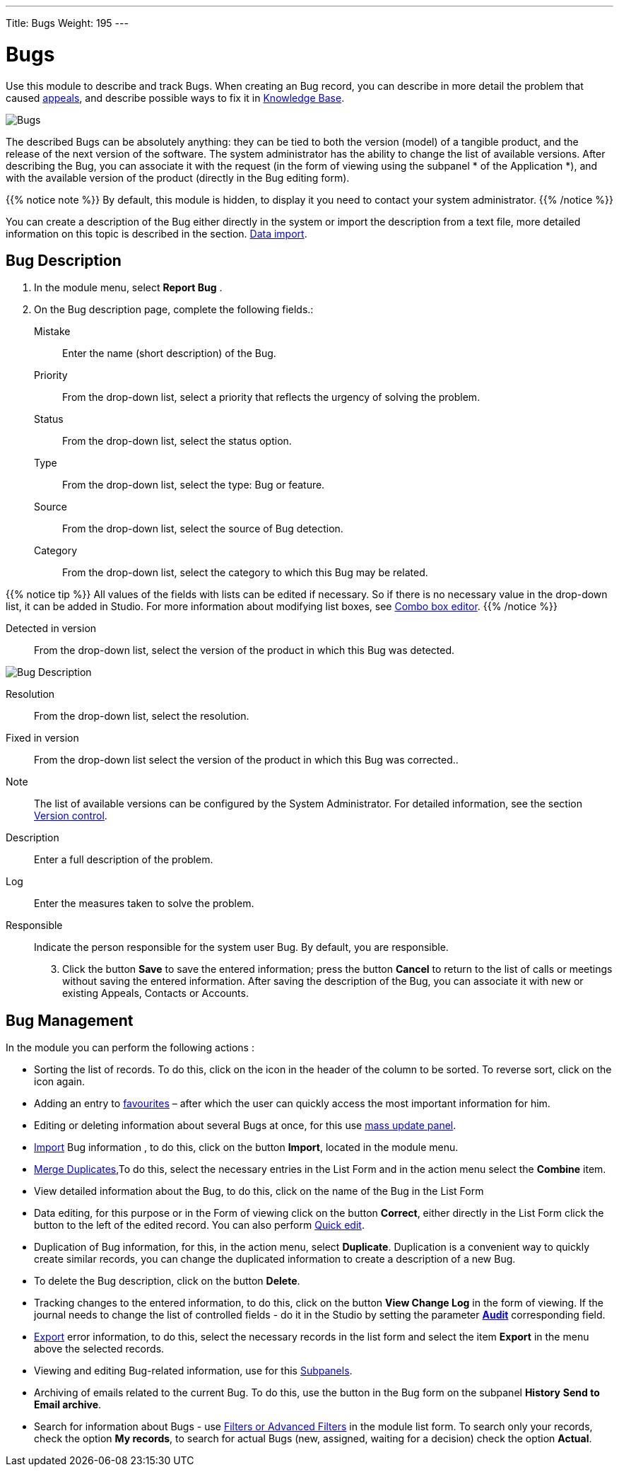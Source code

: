 ---
Title: Bugs
Weight: 195
---


:experimental:

:imagesdir: /images/en/user

:btn: btn:

= Bugs

Use this module to describe and track Bugs. When creating an Bug record, you can describe in more detail the problem that caused
link:../cases[appeals], and describe possible ways to fix it in
link:../../advanced-modules/knowledgebase[Knowledge Base].

image:Bugs(Errors).png[Bugs]

The described Bugs can be absolutely anything: they can be tied to both the version (model) of a tangible product, and the release of the next version of the software. The system administrator has the ability to change the list of available versions. After describing the Bug, you can associate it with the request (in the form of viewing using the subpanel * of the Application *), and with the available version of the product (directly in the Bug editing form).

{{% notice note %}}
By default, this module is hidden, to display it you need to contact your system administrator.
{{% /notice %}}

You can create a description of the Bug either directly in the system or import the description from a text file, more detailed information on this topic is described in the section.
link:../../introduction/user-interface/record-management/#_importing_records[Data import].

== Bug Description
 .  In the module menu, select *Report Bug*	.
 .	On the Bug description page, complete the following fields.:

Mistake:: Enter the name (short description) of the Bug.
Priority:: From the drop-down list, select a priority that reflects the urgency of solving the problem.
Status:: From the drop-down list, select the status option.
Type:: From the drop-down list, select the type: Bug or feature.
Source:: From the drop-down list, select the source of Bug detection.
Category:: From the drop-down list, select the category to which this Bug may be related.

{{% notice tip %}}
All values ​​of the fields with lists can be edited if necessary. So if there is no necessary value in the drop-down list, it can be added in Studio. For more information about modifying list boxes, see
link:../../../admin/administration-panel/developer-tools/[Combo box editor].
{{% /notice %}}

Detected in version :: From the drop-down list, select the version of the product in which this Bug was detected.

image:Bugs Description.png[Bug Description]

Resolution:: From the drop-down list, select the resolution.
Fixed in version:: From the drop-down list select the version of the product in which this Bug was corrected..
Note:: The list of available versions can be configured by the System Administrator. For detailed information, see the section
link:../../../developer/best-practices/[Version control].
Description :: Enter a full description of the problem.
Log :: Enter the measures taken to solve the problem.

Responsible :: Indicate the person responsible for the system user Bug. By default, you are responsible.

[start=3]
 .	Click the button btn:[Save]  to save the entered information; press the button btn:[Cancel] to return to the list of calls or meetings without saving the entered information.  After saving the description of the Bug, you can associate it with new or existing Appeals, Contacts or Accounts.

== Bug Management

In the module you can perform the following actions :

*	Sorting the list of records. To do this, click on the icon in the header of the column to be sorted. To reverse sort, click on the icon again.
*	Adding an entry to link:../../introduction/user-interface/navigation-elements/[favourites] – after which the user can quickly access the most important information for him.
*	Editing or deleting information about several Bugs at once, for this use link:../../introduction/user-interface/record-management/#_mass_updating_records[mass update panel].
*	link:../../introduction/user-interface/record-management/#_importing_records[Import] Bug information , to do this, click on the button btn:[Import], located in the module menu.
*	link:../../introduction/user-interface/record-management/#_merging_records[Merge Duplicates],To do this, select the necessary entries in the List Form and in the action menu select the *Combine* item.
*	View detailed information about the Bug, to do this, click on the name of the Bug in the List Form
*	Data editing, for this purpose or in the Form of viewing click on the button btn:[Correct], either directly in the List Form click the button to the left of the edited record. You can also perform link:../../introduction/user-interface/in-line-editing/[Quick edit].
*	Duplication of Bug information, for this, in the action menu, select btn:[Duplicate]. Duplication is a convenient way to quickly create similar records, you can change the duplicated information to create a description of a new Bug.
*	To delete the Bug description, click on the button btn:[Delete].
*	Tracking changes to the entered information, to do this, click on the button btn:[View Change Log] in the form of viewing. If the journal needs to change the list of controlled fields - do it in the Studio by setting the parameter link:../../../admin/administration-panel/developer-tools/[*Аudit*] corresponding field.
*	link:../../introduction/user-interface/record-management/#_exporting_records[Export] error information, to do this, select the necessary records in the list form and select the item *Export* in the menu above the selected records.
*	Viewing and editing Bug-related information, use for this link:../../introduction/user-interface/views/[Subpanels].
*	Archiving of emails related to the current Bug. To do this, use the button in the Bug form on the subpanel *History* btn:[Send to Email archive].
*	Search for information about Bugs - use link:../../introduction/user-interface/search[Filters or Advanced Filters] in the module list form.   To search only your records, check the option *My records*, to search for actual Bugs (new, assigned, waiting for a decision) check the option *Actual*.



